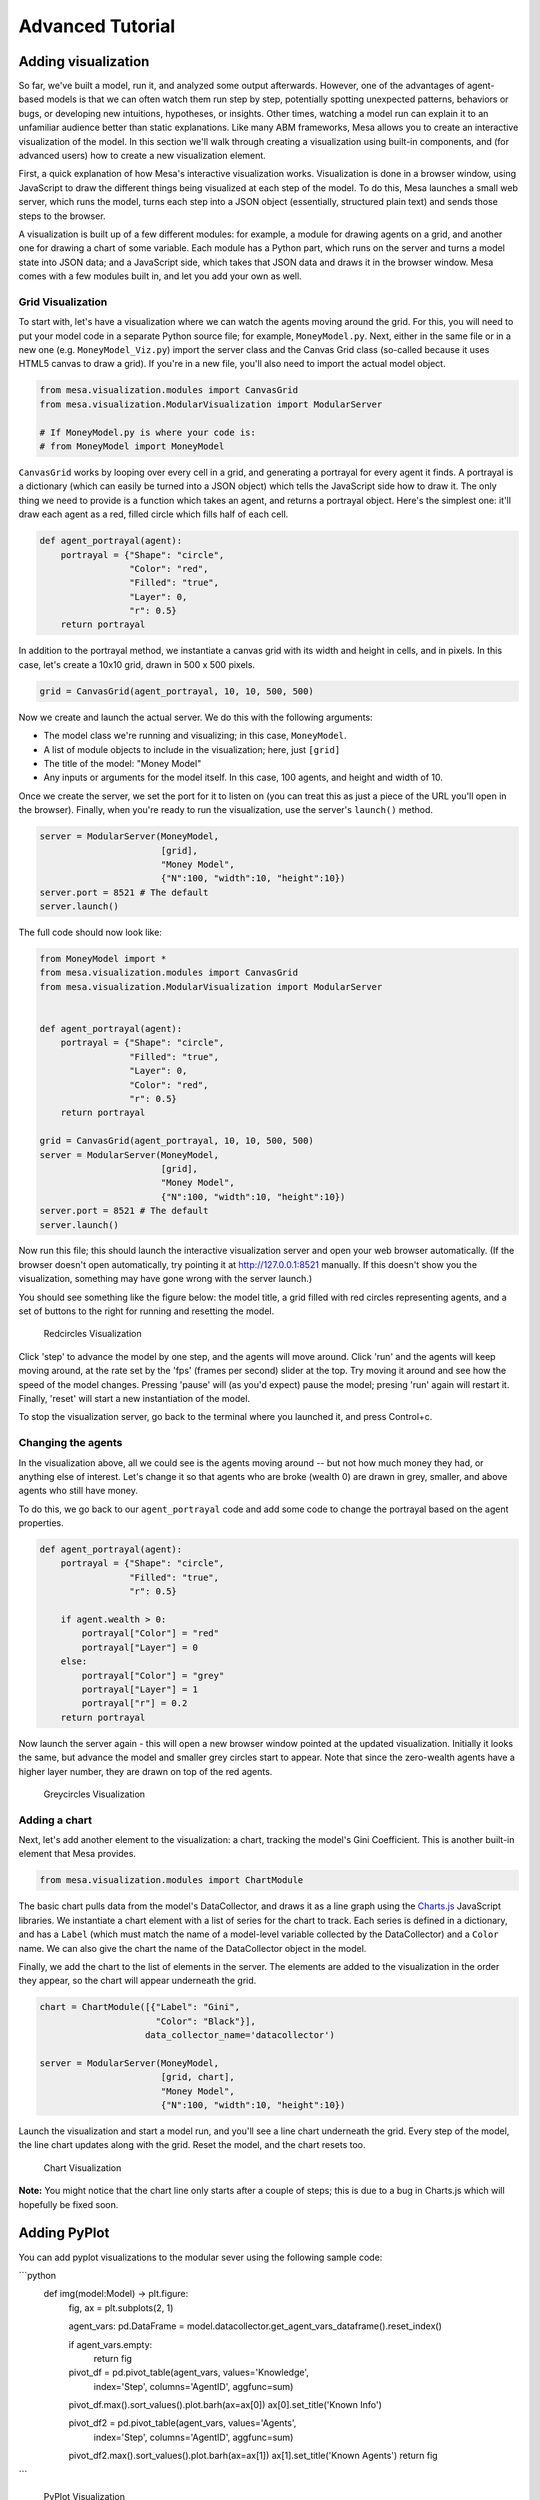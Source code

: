 
Advanced Tutorial
=================

Adding visualization
~~~~~~~~~~~~~~~~~~~~

So far, we've built a model, run it, and analyzed some output
afterwards. However, one of the advantages of agent-based models is that
we can often watch them run step by step, potentially spotting
unexpected patterns, behaviors or bugs, or developing new intuitions,
hypotheses, or insights. Other times, watching a model run can explain
it to an unfamiliar audience better than static explanations. Like many
ABM frameworks, Mesa allows you to create an interactive visualization
of the model. In this section we'll walk through creating a
visualization using built-in components, and (for advanced users) how to
create a new visualization element.

First, a quick explanation of how Mesa's interactive visualization
works. Visualization is done in a browser window, using JavaScript to
draw the different things being visualized at each step of the model. To
do this, Mesa launches a small web server, which runs the model, turns
each step into a JSON object (essentially, structured plain text) and
sends those steps to the browser.

A visualization is built up of a few different modules: for example, a
module for drawing agents on a grid, and another one for drawing a chart
of some variable. Each module has a Python part, which runs on the
server and turns a model state into JSON data; and a JavaScript side,
which takes that JSON data and draws it in the browser window. Mesa
comes with a few modules built in, and let you add your own as well.

Grid Visualization
^^^^^^^^^^^^^^^^^^

To start with, let's have a visualization where we can watch the agents
moving around the grid. For this, you will need to put your model code
in a separate Python source file; for example, ``MoneyModel.py``. Next,
either in the same file or in a new one (e.g. ``MoneyModel_Viz.py``)
import the server class and the Canvas Grid class (so-called because it
uses HTML5 canvas to draw a grid). If you're in a new file, you'll also
need to import the actual model object.

.. code:: python

    from mesa.visualization.modules import CanvasGrid
    from mesa.visualization.ModularVisualization import ModularServer

    # If MoneyModel.py is where your code is:
    # from MoneyModel import MoneyModel

``CanvasGrid`` works by looping over every cell in a grid, and
generating a portrayal for every agent it finds. A portrayal is a
dictionary (which can easily be turned into a JSON object) which tells
the JavaScript side how to draw it. The only thing we need to provide is
a function which takes an agent, and returns a portrayal object. Here's
the simplest one: it'll draw each agent as a red, filled circle which
fills half of each cell.

.. code:: python

    def agent_portrayal(agent):
        portrayal = {"Shape": "circle",
                     "Color": "red",
                     "Filled": "true",
                     "Layer": 0,
                     "r": 0.5}
        return portrayal

In addition to the portrayal method, we instantiate a canvas grid with
its width and height in cells, and in pixels. In this case, let's create
a 10x10 grid, drawn in 500 x 500 pixels.

.. code:: python

    grid = CanvasGrid(agent_portrayal, 10, 10, 500, 500)

Now we create and launch the actual server. We do this with the
following arguments:

-  The model class we're running and visualizing; in this case,
   ``MoneyModel``.
-  A list of module objects to include in the visualization; here, just
   ``[grid]``
-  The title of the model: "Money Model"
-  Any inputs or arguments for the model itself. In this case, 100
   agents, and height and width of 10.

Once we create the server, we set the port for it to listen on (you can
treat this as just a piece of the URL you'll open in the browser).
Finally, when you're ready to run the visualization, use the server's
``launch()`` method.

.. code:: python

    server = ModularServer(MoneyModel,
                           [grid],
                           "Money Model",
                           {"N":100, "width":10, "height":10})
    server.port = 8521 # The default
    server.launch()

The full code should now look like:

.. code:: python

    from MoneyModel import *
    from mesa.visualization.modules import CanvasGrid
    from mesa.visualization.ModularVisualization import ModularServer


    def agent_portrayal(agent):
        portrayal = {"Shape": "circle",
                     "Filled": "true",
                     "Layer": 0,
                     "Color": "red",
                     "r": 0.5}
        return portrayal

    grid = CanvasGrid(agent_portrayal, 10, 10, 500, 500)
    server = ModularServer(MoneyModel,
                           [grid],
                           "Money Model",
                           {"N":100, "width":10, "height":10})
    server.port = 8521 # The default
    server.launch()

Now run this file; this should launch the interactive visualization
server and open your web browser automatically. (If the browser doesn't
open automatically, try pointing it at http://127.0.0.1:8521 manually.
If this doesn't show you the visualization, something may have gone
wrong with the server launch.)

You should see something like the figure below: the model title, a grid
filled with red circles representing agents, and a set of buttons to the
right for running and resetting the model.

.. figure:: files/viz_redcircles.png
   :alt: Redcircles Visualization

   Redcircles Visualization

Click 'step' to advance the model by one step, and the agents will move
around. Click 'run' and the agents will keep moving around, at the rate
set by the 'fps' (frames per second) slider at the top. Try moving it
around and see how the speed of the model changes. Pressing 'pause' will
(as you'd expect) pause the model; presing 'run' again will restart it.
Finally, 'reset' will start a new instantiation of the model.

To stop the visualization server, go back to the terminal where you
launched it, and press Control+c.

Changing the agents
^^^^^^^^^^^^^^^^^^^

In the visualization above, all we could see is the agents moving around
-- but not how much money they had, or anything else of interest. Let's
change it so that agents who are broke (wealth 0) are drawn in grey,
smaller, and above agents who still have money.

To do this, we go back to our ``agent_portrayal`` code and add some code
to change the portrayal based on the agent properties.

.. code:: python

    def agent_portrayal(agent):
        portrayal = {"Shape": "circle",
                     "Filled": "true",
                     "r": 0.5}

        if agent.wealth > 0:
            portrayal["Color"] = "red"
            portrayal["Layer"] = 0
        else:
            portrayal["Color"] = "grey"
            portrayal["Layer"] = 1
            portrayal["r"] = 0.2
        return portrayal

Now launch the server again - this will open a new browser window
pointed at the updated visualization. Initially it looks the same, but
advance the model and smaller grey circles start to appear. Note that
since the zero-wealth agents have a higher layer number, they are drawn
on top of the red agents.

.. figure:: files/viz_greycircles.png
   :alt: Greycircles Visualization

   Greycircles Visualization

Adding a chart
^^^^^^^^^^^^^^

Next, let's add another element to the visualization: a chart, tracking
the model's Gini Coefficient. This is another built-in element that Mesa
provides.

.. code:: python

    from mesa.visualization.modules import ChartModule

The basic chart pulls data from the model's DataCollector, and draws it
as a line graph using the `Charts.js <http://www.chartjs.org/>`__
JavaScript libraries. We instantiate a chart element with a list of
series for the chart to track. Each series is defined in a dictionary,
and has a ``Label`` (which must match the name of a model-level variable
collected by the DataCollector) and a ``Color`` name. We can also give
the chart the name of the DataCollector object in the model.

Finally, we add the chart to the list of elements in the server. The
elements are added to the visualization in the order they appear, so the
chart will appear underneath the grid.

.. code:: python

    chart = ChartModule([{"Label": "Gini",
                          "Color": "Black"}],
                        data_collector_name='datacollector')

    server = ModularServer(MoneyModel,
                           [grid, chart],
                           "Money Model",
                           {"N":100, "width":10, "height":10})

Launch the visualization and start a model run, and you'll see a line
chart underneath the grid. Every step of the model, the line chart
updates along with the grid. Reset the model, and the chart resets too.

.. figure:: files/viz_chart.png
   :alt: Chart Visualization

   Chart Visualization

**Note:** You might notice that the chart line only starts after a
couple of steps; this is due to a bug in Charts.js which will hopefully
be fixed soon.


Adding PyPlot
~~~~~~~~~~~~~

You can add pyplot visualizations to the modular sever using the following sample code:

```python
    def img(model:Model) -> plt.figure:
        fig, ax = plt.subplots(2, 1)

        agent_vars: pd.DataFrame = model.datacollector.get_agent_vars_dataframe().reset_index()

        if agent_vars.empty:
            return fig

        pivot_df = pd.pivot_table(agent_vars, values='Knowledge',
                                index='Step', columns='AgentID', aggfunc=sum)
        pivot_df.max().sort_values().plot.barh(ax=ax[0])
        ax[0].set_title('Known Info')

        pivot_df2 = pd.pivot_table(agent_vars, values='Agents',
                                index='Step', columns='AgentID', aggfunc=sum)
        pivot_df2.max().sort_values().plot.barh(ax=ax[1])
        ax[1].set_title('Known Agents')
        return fig

```

.. figure:: files/viz_pyplot.png
   :alt: PyPlot Visualization

   PyPlot Visualization

Building your own visualization component
~~~~~~~~~~~~~~~~~~~~~~~~~~~~~~~~~~~~~~~~~

**Note:** This section is for users who have a basic familiarity with
JavaScript. If that's not you, don't worry! (If you're an advanced
JavaScript coder and find things that we've done wrong or inefficiently,
please `let us know <https://github.com/projectmesa/mesa/issues>`__!)

If the visualization elements provided by Mesa aren't enough for you,
you can build your own and plug them into the model server.

First, you need to understand how the visualization works under the
hood. Remember that each visualization module has two sides: a Python
object that runs on the server and generates JSON data from the model
state (the server side), and a JavaScript object that runs in the
browser and turns the JSON into something it renders on the screen (the
client side).

Obviously, the two sides of each visualization must be designed in
tandem. They result in one Python class, and one JavaScript ``.js``
file. The path to the JavaScript file is a property of the Python class.

For this example, let's build a simple histogram visualization, which
can count the number of agents with each value of wealth. We'll use the
`Charts.js <http://www.chartjs.org/>`__ JavaScript library, which is
already included with Mesa. If you go and look at its documentation,
you'll see that it had no histogram functionality, which means we have
to build our own out of a bar chart. We'll keep the histogram as simple
as possible, giving it a fixed number of integer bins. If you were
designing a more general histogram to add to the Mesa repository for
everyone to use across different models, obviously you'd want something
more general.

Client-Side Code
^^^^^^^^^^^^^^^^

In general, the server- and client-side are written in tandem. However,
if you're like me and more comfortable with Python than JavaScript, it
makes sense to figure out how to get the JavaScript working first, and
then write the Python to be compatible with that.

In the same directory as your model, create a new file called
``HistogramModule.js``. This will store the JavaScript code for the
client side of the new module.

JavaScript classes can look alien to people coming from other languages
-- specifically, they can look like functions. (The Mozilla
`Introduction to Object-Oriented
JavaScript <https://developer.mozilla.org/en-US/docs/Web/JavaScript/Introduction_to_Object-Oriented_JavaScript>`__
is a good starting point). In ``HistogramModule.js``, start by creating
the class itself:

.. code:: javascript

    var HistogramModule = function(bins, canvas_width, canvas_height) {
        // The actual code will go here.
    };

Note that our object is instantiated with three arguments: the number of
integer bins, and the width and height (in pixels) the chart will take
up in the visualization window.

When the visualization object is instantiated, the first thing it needs
to do is prepare to draw on the current page. To do so, it adds a
`canvas <https://developer.mozilla.org/en-US/docs/Web/API/Canvas_API>`__
tag to the page, using `JQuery's <https://jquery.com/>`__ dollar-sign
syntax (JQuery is already included with Mesa). It also gets the canvas'
context, which is required for doing anything with it.

.. code:: javascript

    var HistogramModule = function(bins, canvas_width, canvas_height) {
        // Create the tag:
        var canvas_tag = "<canvas width='" + canvas_width + "' height='" + canvas_height + "' ";
        canvas_tag += "style='border:1px dotted'></canvas>";
        // Append it to #elements:
        var canvas = $(canvas_tag)[0];
        $("#elements").append(canvas);
        // Create the context and the drawing controller:
        var context = canvas.getContext("2d");
    };

Look at the Charts.js `bar chart
documentation <http://www.chartjs.org/docs/#bar-chart-introduction>`__.
You'll see some of the boilerplate needed to get a chart set up.
Especially important is the ``data`` object, which includes the
datasets, labels, and color options. In this case, we want just one
dataset (we'll keep things simple and name it "Data"); it has ``bins``
for categories, and the value of each category starts out at zero.
Finally, using these boilerplate objects and the canvas context we
created, we can create the chart object.

.. code:: javascript

    var HistogramModule = function(bins, canvas_width, canvas_height) {
        // Create the tag:
        var canvas_tag = "<canvas width='" + canvas_width + "' height='" + canvas_height + "' ";
        canvas_tag += "style='border:1px dotted'></canvas>";
        // Append it to #elements:
        var canvas = $(canvas_tag)[0];
        $("#elements").append(canvas);
        // Create the context and the drawing controller:
        var context = canvas.getContext("2d");

        // Prep the chart properties and series:
        var datasets = [{
            label: "Data",
            fillColor: "rgba(151,187,205,0.5)",
            strokeColor: "rgba(151,187,205,0.8)",
            highlightFill: "rgba(151,187,205,0.75)",
            highlightStroke: "rgba(151,187,205,1)",
            data: []
        }];

        // Add a zero value for each bin
        for (var i in bins)
            datasets[0].data.push(0);

        var data = {
            labels: bins,
            datasets: datasets
        };

        var options = {
            scaleBeginsAtZero: true
        };

        // Create the chart object
        var chart = new Chart(context, {type: 'bar', data: data, options: options});

        // Now what?
    };

There are two methods every client-side visualization class must
implement to be able to work: ``render(data)`` to render the incoming
data, and ``reset()`` which is called to clear the visualization when
the user hits the reset button and starts a new model run.

In this case, the easiest way to pass data to the histogram is as an
array, one value for each bin. We can then just loop over the array and
update the values in the chart's dataset.

There are a few ways to reset the chart, but the easiest is probably to
destroy it and create a new chart object in its place.

With that in mind, we can add these two methods to the class:

.. code:: javascript

    var HistogramModule = function(bins, canvas_width, canvas_height) {
        // ...Everything from above...
        this.render = function(data) {
            datasets[0].data = data;
            chart.update();
        };

        this.reset = function() {
            chart.destroy();
            chart = new Chart(context, {type: 'bar', data: data, options: options});
        };
    };

Note the ``this``. before the method names. This makes them public and
ensures that they are accessible outside of the object itself. All the
other variables inside the class are only accessible inside the object
itself, but not outside of it.

Server-Side Code
^^^^^^^^^^^^^^^^

Can we get back to Python code? Please?

Every JavaScript visualization element has an equal and opposite
server-side Python element. The Python class needs to also have a
``render`` method, to get data out of the model object and into a
JSON-ready format. It also needs to point towards the code where the
relevant JavaScript lives, and add the JavaScript object to the model
page.

In a Python file (either its own, or in the same file as your
visualization code), import the ``VisualizationElement`` class we'll
inherit from, and create the new visualization class.

.. code:: python

        from mesa.visualization.ModularVisualization import VisualizationElement

        class HistogramModule(VisualizationElement):
            package_includes = ["Chart.min.js"]
            local_includes = ["HistogramModule.js"]

            def __init__(self, bins, canvas_height, canvas_width):
                self.canvas_height = canvas_height
                self.canvas_width = canvas_width
                self.bins = bins
                new_element = "new HistogramModule({}, {}, {})"
                new_element = new_element.format(bins,
                                                 canvas_width,
                                                 canvas_height)
                self.js_code = "elements.push(" + new_element + ");"

There are a few things going on here. ``package_includes`` is a list of
JavaScript files that are part of Mesa itself that the visualization
element relies on. You can see the included files in
`mesa/visualization/templates/ <https://github.com/projectmesa/mesa/tree/main/mesa/visualization/templates>`__.
Similarly, ``local_includes`` is a list of JavaScript files in the same
directory as the class code itself. Note that both of these are class
variables, not object variables -- they hold for all particular objects.

Next, look at the ``__init__`` method. It takes three arguments: the
number of bins, and the width and height for the histogram. It then uses
these values to populate the ``js_code`` property; this is code that the
server will insert into the visualization page, which will run when the
page loads. In this case, it creates a new HistogramModule (the class we
created in JavaScript in the step above) with the desired bins, width
and height; it then appends (``push``\ es) this object to ``elements``,
the list of visualization elements that the visualization page itself
maintains.

Now, the last thing we need is the ``render`` method. If we were making
a general-purpose visualization module we'd want this to be more
general, but in this case we can hard-code it to our model.

.. code:: python

    import numpy as np

    class HistogramModule(VisualizationElement):
        # ... Everything from above...

        def render(self, model):
            wealth_vals = [agent.wealth for agent in model.schedule.agents]
            hist = np.histogram(wealth_vals, bins=self.bins)[0]
            return [int(x) for x in hist]

Every time the render method is called (with a model object as the
argument) it uses numpy to generate counts of agents with each wealth
value in the bins, and then returns a list of these values. Note that
the ``render`` method doesn't return a JSON string -- just an object
that can be turned into JSON, in this case a Python list (with Python
integers as the values; the ``json`` library doesn't like dealing with
numpy's integer type).

Now, you can create your new HistogramModule and add it to the server:

.. code:: python

        histogram = HistogramModule(list(range(10)), 200, 500)
        server = ModularServer(MoneyModel,
                               [grid, histogram, chart],
                               "Money Model",
                               {"N":100, "width":10, "height":10})
        server.launch()

Run this code, and you should see your brand-new histogram added to the
visualization and updating along with the model!

.. figure:: files/viz_histogram.png
   :alt: Histogram Visualization

   Histogram Visualization

If you've felt comfortable with this section, it might be instructive to
read the code for the
`ModularServer <https://github.com/projectmesa/mesa/blob/main/mesa/visualization/ModularVisualization.py#L259>`__
and the
`modular\_template <https://github.com/projectmesa/mesa/blob/main/mesa/visualization/templates/modular_template.html>`__
to get a better idea of how all the pieces fit together.

Happy Modeling!
~~~~~~~~~~~~~~~

This document is a work in progress. If you see any errors, exclusions
or have any problems please contact
`us <https://github.com/projectmesa/mesa/issues>`__.
